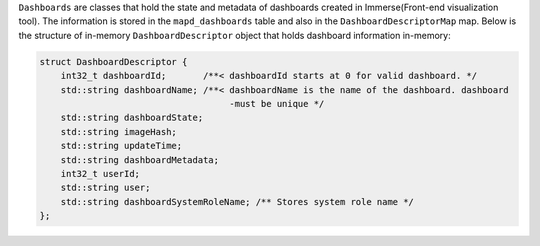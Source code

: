 ``Dashboards`` are classes that hold the state and metadata of dashboards created in Immerse(Front-end visualization tool). The information is stored in the ``mapd_dashboards`` table and also in the ``DashboardDescriptorMap`` map.
Below is the structure of in-memory ``DashboardDescriptor`` object that holds dashboard information in-memory:

.. code-block:: cpp

    struct DashboardDescriptor {
        int32_t dashboardId;       /**< dashboardId starts at 0 for valid dashboard. */
        std::string dashboardName; /**< dashboardName is the name of the dashboard. dashboard
                                        -must be unique */
        std::string dashboardState;
        std::string imageHash;
        std::string updateTime;
        std::string dashboardMetadata;
        int32_t userId;
        std::string user;
        std::string dashboardSystemRoleName; /** Stores system role name */
    };